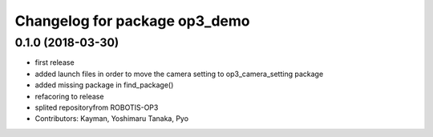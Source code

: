 ^^^^^^^^^^^^^^^^^^^^^^^^^^^^^^
Changelog for package op3_demo
^^^^^^^^^^^^^^^^^^^^^^^^^^^^^^

0.1.0 (2018-03-30)
------------------
* first release
* added launch files in order to move the camera setting to op3_camera_setting package
* added missing package in find_package()
* refacoring to release
* splited repositoryfrom ROBOTIS-OP3
* Contributors: Kayman, Yoshimaru Tanaka, Pyo
